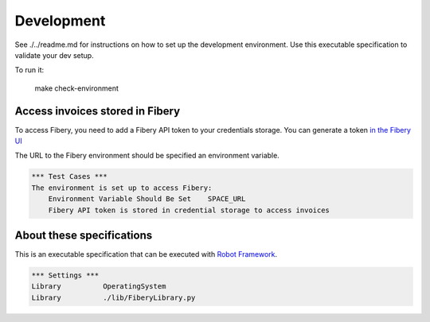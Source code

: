 Development
===========

See ./../readme.md for instructions on how to set up the development environment.
Use this executable specification to validate your dev setup.

To run it:

    make check-environment

Access invoices stored in Fibery
--------------------------------

To access Fibery, you need to add a Fibery API token to your credentials storage.
You can generate a token `in the Fibery UI <https://serra.fibery.io/fibery/settings/api-tokens>`_

The URL to the Fibery environment should be specified an environment variable.

.. code:: robotframework
    
    *** Test Cases ***
    The environment is set up to access Fibery:
        Environment Variable Should Be Set    SPACE_URL
        Fibery API token is stored in credential storage to access invoices

About these specifications
------------------------

This is an executable specification that 
can be executed with `Robot Framework <http://robotframework.org/>`_.

.. code:: robotframework

    *** Settings ***
    Library          OperatingSystem
    Library          ./lib/FiberyLibrary.py







